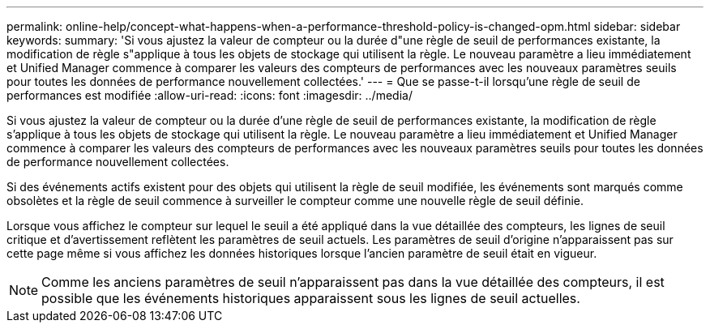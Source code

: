 ---
permalink: online-help/concept-what-happens-when-a-performance-threshold-policy-is-changed-opm.html 
sidebar: sidebar 
keywords:  
summary: 'Si vous ajustez la valeur de compteur ou la durée d"une règle de seuil de performances existante, la modification de règle s"applique à tous les objets de stockage qui utilisent la règle. Le nouveau paramètre a lieu immédiatement et Unified Manager commence à comparer les valeurs des compteurs de performances avec les nouveaux paramètres seuils pour toutes les données de performance nouvellement collectées.' 
---
= Que se passe-t-il lorsqu'une règle de seuil de performances est modifiée
:allow-uri-read: 
:icons: font
:imagesdir: ../media/


[role="lead"]
Si vous ajustez la valeur de compteur ou la durée d'une règle de seuil de performances existante, la modification de règle s'applique à tous les objets de stockage qui utilisent la règle. Le nouveau paramètre a lieu immédiatement et Unified Manager commence à comparer les valeurs des compteurs de performances avec les nouveaux paramètres seuils pour toutes les données de performance nouvellement collectées.

Si des événements actifs existent pour des objets qui utilisent la règle de seuil modifiée, les événements sont marqués comme obsolètes et la règle de seuil commence à surveiller le compteur comme une nouvelle règle de seuil définie.

Lorsque vous affichez le compteur sur lequel le seuil a été appliqué dans la vue détaillée des compteurs, les lignes de seuil critique et d'avertissement reflètent les paramètres de seuil actuels. Les paramètres de seuil d'origine n'apparaissent pas sur cette page même si vous affichez les données historiques lorsque l'ancien paramètre de seuil était en vigueur.

[NOTE]
====
Comme les anciens paramètres de seuil n'apparaissent pas dans la vue détaillée des compteurs, il est possible que les événements historiques apparaissent sous les lignes de seuil actuelles.

====